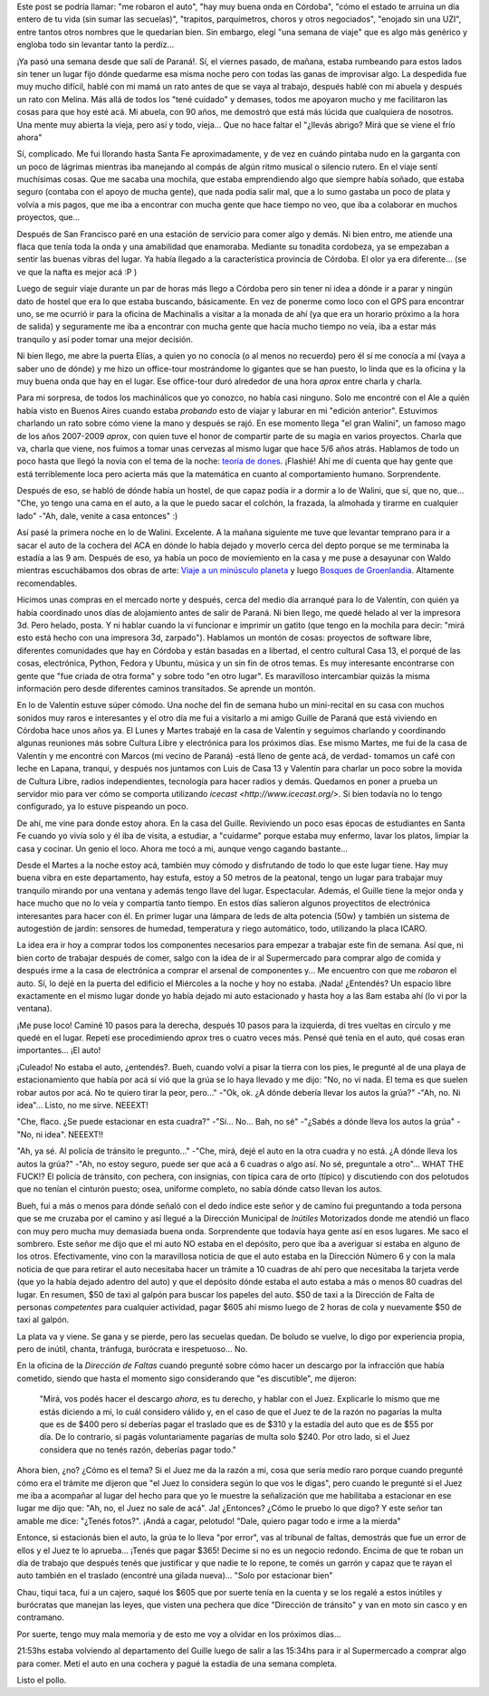 .. title: Una semana de viaje
.. slug: una-semana-de-viaje
.. date: 2014/05/23 21:57:58
.. tags: viaje, argentina en python, software libre
.. link: 
.. description: 
.. type: text

Este post se podría llamar: "me robaron el auto", "hay muy buena onda
en Córdoba", "cómo el estado te arruina un día entero de tu vida (sin
sumar las secuelas)", "trapitos, parquímetros, choros y otros
negociados", "enojado sin una UZI", entre tantos otros nombres que le
quedarían bien. Sin embargo, elegí "una semana de viaje" que es algo
más genérico y engloba todo sin levantar tanto la perdíz...

¡Ya pasó una semana desde que salí de Paraná!. Sí, el viernes pasado,
de mañana, estaba rumbeando para estos lados sin tener un lugar fijo
dónde quedarme esa misma noche pero con todas las ganas de improvisar
algo. La despedida fue muy mucho difícil, hablé con mi mamá un rato
antes de que se vaya al trabajo, después hablé con mi abuela y después
un rato con Melina. Más allá de todos los "tené cuidado" y demases,
todos me apoyaron mucho y me facilitaron las cosas para que hoy esté
acá. Mi abuela, con 90 años, me demostró que está más lúcida que
cualquiera de nosotros. Una mente muy abierta la vieja, pero así y
todo, vieja... Que no hace faltar el "¿llevás abrigo? Mirá que se
viene el frío ahora"

Sí, complicado. Me fui llorando hasta Santa Fe aproximadamente, y de
vez en cuándo pintaba nudo en la garganta con un poco de lágrimas
mientras iba manejando al compás de algún ritmo musical o silencio
rutero. En el viaje sentí muchísimas cosas. Que me sacaba una mochila,
que estaba emprendiendo algo que siempre había soñado, que estaba
seguro (contaba con el apoyo de mucha gente), que nada podía salir
mal, que a lo sumo gastaba un poco de plata y volvía a mis pagos, que
me iba a encontrar con mucha gente que hace tiempo no veo, que iba a
colaborar en muchos proyectos, que...

Después de San Francisco paré en una estación de servicio para comer
algo y demás. Ni bien entro, me atiende una flaca que tenía toda la
onda y una amabilidad que enamoraba. Mediante su tonadita cordobeza,
ya se empezaban a sentir las buenas vibras del lugar. Ya había llegado
a la característica provincia de Córdoba. El olor ya era
diferente... (se ve que la nafta es mejor acá :P )

Luego de seguir viaje durante un par de horas más llego a Córdoba pero
sin tener ni idea a dónde ir a parar y ningún dato de hostel que era
lo que estaba buscando, básicamente. En vez de ponerme como loco con
el GPS para encontrar uno, se me ocurrió ir para la oficina de
Machinalis a visitar a la monada de ahí (ya que era un horario próximo
a la hora de salida) y seguramente me iba a encontrar con mucha gente
que hacía mucho tiempo no veía, iba a estar más tranquilo y así poder
tomar una mejor decisión.

Ni bien llego, me abre la puerta Elías, a quien yo no conocía (o al
menos no recuerdo) pero él sí me conocía a mí (vaya a saber uno de
dónde) y me hizo un office-tour mostrándome lo gigantes que se han
puesto, lo linda que es la oficina y la muy buena onda que hay en el
lugar. Ese office-tour duró alrededor de una hora *aprox* entre
charla y charla.

Para mi sorpresa, de todos los machinálicos que yo conozco, no había
casi ninguno. Solo me encontré con el Ale a quién había visto en
Buenos Aires cuando estaba *probando* esto de viajar y laburar en mi
"edición anterior". Estuvimos charlando un rato sobre cómo viene la
mano y después se rajó. En ese momento llega "el gran Walini", un
famoso mago de los años 2007-2009 *aprox*, con quien tuve el honor de
compartir parte de su magia en varios proyectos. Charla que va, charla
que viene, nos fuimos a tomar unas cervezas al mismo lugar que hace
5/6 años atrás. Hablamos de todo un poco hasta que llegó la novia con
el tema de la noche: `teoría de dones
<http://es.wikipedia.org/wiki/Ensayo_sobre_el_don>`_. ¡Flashié! Ahí me
dí cuenta que hay gente que está terriblemente loca pero acierta más
que la matemática en cuanto al comportamiento humano. Sorprendente.

Después de eso, se habló de dónde había un hostel, de que capaz podía
ir a dormir a lo de Walini, que sí, que no, que... "Che, yo tengo una
cama en el auto, a la que le puedo sacar el colchón, la frazada, la
almohada y tirarme en cualquier lado" -"Ah, dale, venite a casa
entonces" :)

Así pasé la primera noche en lo de Walini. Excelente. A la mañana
siguiente me tuve que levantar temprano para ir a sacar el auto de la
cochera del ACA en dónde lo había dejado y moverlo cerca del depto
porque se me terminaba la estadía a las 9 am. Después de eso, ya había
un poco de moviemiento en la casa y me puse a desayunar con Waldo
mientras escuchábamos dos obras de arte: `Viaje a un minúsculo planeta
<http://viajeaunminsculoplaneta.bandcamp.com/>`_ y luego `Bosques de
Groenlandia <http://bosquesdegroenlandia.bandcamp.com/>`_. Altamente
recomendables.

Hicimos unas compras en el mercado norte y después, cerca del medio
día arranqué para lo de Valentín, con quién ya había coordinado unos
días de alojamiento antes de salir de Paraná. Ni bien llego, me quedé
helado al ver la impresora 3d. Pero helado, posta. Y ni hablar cuando
la vi funcionar e imprimir un gatito (que tengo en la mochila para
decir: "mirá esto está hecho con una impresora 3d, zarpado"). Hablamos
un montón de cosas: proyectos de software libre, diferentes
comunidades que hay en Córdoba y están basadas en a libertad, el
centro cultural Casa 13, el porqué de las cosas, electrónica, Python,
Fedora y Ubuntu, música y un sin fin de otros temas. Es muy
interesante encontrarse con gente que "fue criada de otra forma" y
sobre todo "en otro lugar". Es maravilloso intercambiar quizás la
misma información pero desde diferentes caminos transitados. Se
aprende un montón.

En lo de Valentín estuve súper cómodo. Una noche del fin de semana
hubo un mini-recital en su casa con muchos sonidos muy raros e
interesantes y el otro día me fui a visitarlo a mi amigo Guille de
Paraná que está viviendo en Córdoba hace unos años ya. El Lunes y
Martes trabajé en la casa de Valentín y seguimos charlando y
coordinando algunas reuniones más sobre Cultura Libre y electrónica
para los próximos días. Ese mismo Martes, me fui de la casa de
Valentín y me encontré con Marcos (mi vecino de Paraná) -está lleno de
gente acá, de verdad- tomamos un café con leche en Lapana, tranqui, y
después nos juntamos con Luis de Casa 13 y Valentín para charlar un
poco sobre la movida de Cultura Libre, radios independientes,
tecnología para hacer radios y demás. Quedamos en poner a prueba un
servidor mio para ver cómo se comporta utilizando `icecast
<http://www.icecast.org/>`. Si bien todavía no lo tengo configurado,
ya lo estuve pispeando un poco.

De ahí, me vine para donde estoy ahora. En la casa del
Guille. Reviviendo un poco esas épocas de estudiantes en Santa Fe
cuando yo vivía solo y él iba de visita, a estudiar, a "cuidarme"
porque estaba muy enfermo, lavar los platos, limpiar la casa y
cocinar. Un genio el loco. Ahora me tocó a mi, aunque vengo cagando
bastante...

Desde el Martes a la noche estoy acá, también muy cómodo y disfrutando
de todo lo que este lugar tiene. Hay muy buena vibra en este
departamento, hay estufa, estoy a 50 metros de la peatonal, tengo un
lugar para trabajar muy tranquilo mirando por una ventana y además
tengo llave del lugar. Espectacular. Además, el Guille tiene la mejor
onda y hace mucho que no lo veía y compartía tanto tiempo. En estos
días salieron algunos proyectitos de electrónica interesantes para
hacer con él. En primer lugar una lámpara de leds de alta potencia
(50w) y también un sistema de autogestión de jardín: sensores de
humedad, temperatura y riego automático, todo, utilizando la placa
ICARO.

La idea era ir hoy a comprar todos los componentes necesarios para
empezar a trabajar este fin de semana. Así que, ni bien corto de
trabajar después de comer, salgo con la idea de ir al Supermercado
para comprar algo de comida y después irme a la casa de electrónica a
comprar el arsenal de componentes y... Me encuentro con que me
*robaron* el auto. Sí, lo dejé en la puerta del edificio el Miércoles
a la noche y hoy no estaba. ¡Nada! ¿Entendés? Un espacio libre
exactamente en el mismo lugar donde yo había dejado mi auto
estacionado y hasta hoy a las 8am estaba ahí (lo vi por la ventana).

¡Me puse loco! Caminé 10 pasos para la derecha, después 10 pasos para
la izquierda, di tres vueltas en círculo y me quedé en el
lugar. Repetí ese procedimiendo *aprox* tres o cuatro veces más. Pensé
qué tenía en el auto, qué cosas eran importantes... ¡El auto!

¡Culeado! No estaba el auto, ¿entendés?. Bueh, cuando volví a pisar la
tierra con los pies, le pregunté al de una playa de estacionamiento
que había por acá si vió que la grúa se lo haya llevado y me dijo:
"No, no vi nada. El tema es que suelen robar autos por acá. No te
quiero tirar la peor, pero..." -"Ok, ok. ¿A dónde debería llevar los
autos la grúa?" -"Ah, no. Ni idea"... Listo, no me sirve. NEEEXT!

"Che, flaco. ¿Se puede estacionar en esta cuadra?" -"Sí... No... Bah,
no sé" -"¿Sabés a dónde lleva los autos la grúa" -"No, ni idea". NEEEXT!!

"Ah, ya sé. Al policía de tránsito le pregunto..." -"Che, mirá, dejé
el auto en la otra cuadra y no está. ¿A dónde lleva los autos la
grúa?" -"Ah, no estoy seguro, puede ser que acá a 6 cuadras o algo
así. No sé, preguntale a otro"... WHAT THE FUCK!? El policía de
tránsito, con pechera, con insignias, con típica cara de orto (típico)
y discutiendo con dos pelotudos que no tenían el cinturón puesto;
osea, uniforme completo, no sabía dónde catso llevan los autos.

Bueh, fui a más o menos para dónde señaló con el dedo índice este
señor y de camino fui preguntando a toda persona que se me cruzaba por
el camino y así llegué a la Dirección Municipal de *Inútiles*
Motorizados donde me atendió un flaco con muy pero mucha muy demasiada
buena onda. Sorprendente que todavía haya gente así en esos
lugares. Me saco el sombrero. Este señor me dijo que el mi auto NO
estaba en el depósito, pero que iba a averiguar si estaba en alguno de
los otros. Efectivamente, vino con la maravillosa noticia de que el
auto estaba en la Dirección Número 6 y con la mala noticia de que para
retirar el auto necesitaba hacer un trámite a 10 cuadras de ahí pero
que necesitaba la tarjeta verde (que yo la había dejado adentro del
auto) y que el depósito dónde estaba el auto estaba a más o menos 80
cuadras del lugar. En resumen, $50 de taxi al galpón para buscar los
papeles del auto. $50 de taxi a la Dirección de Falta de personas
*competentes* para cualquier actividad, pagar $605 ahí mismo luego de
2 horas de cola y nuevamente $50 de taxi al galpón.

La plata va y viene. Se gana y se pierde, pero las secuelas quedan. De
boludo se vuelve, lo digo por experiencia propia, pero de inútil,
chanta, tránfuga, burócrata e irespetuoso... No.

En la oficina de la *Dirección de Faltas* cuando pregunté sobre cómo
hacer un descargo por la infracción que había cometido, siendo que
hasta el momento sigo considerando que "es discutible", me dijeron:

    "Mirá, vos podés hacer el descargo *ahora*, es tu derecho, y
    hablar con el Juez. Explicarle lo mismo que me estás diciendo a
    mi, lo cuál considero válido y, en el caso de que el Juez te de la
    razón no pagarías la multa que es de $400 pero sí deberías pagar
    el traslado que es de $310 y la estadía del auto que es de $55 por
    día. De lo contrario, si pagás voluntariamente pagarías de multa
    solo $240. Por otro lado, si el Juez considera que no tenés razón,
    deberías pagar todo."

Ahora bien, ¿no? ¿Cómo es el tema? Si el Juez me da la razón a mi,
cosa que sería medio raro porque cuando pregunté cómo era el trámite
me dijeron que "el Juez lo considera según lo que vos le digas", pero
cuando le pregunté si el Juez me iba a acompañar al lugar del hecho
para que yo le muestre la señalización que me habilitaba a estacionar
en ese lugar me dijo que: "Ah, no, el Juez no sale de acá". Ja!
¿Entonces? ¿Cómo le pruebo lo que digo? Y este señor tan amable me
dice: "¿Tenés fotos?". ¡Andá a cagar, pelotudo! "Dale, quiero pagar
todo e irme a la mierda"

Entonce, si estacionás bien el auto, la grúa te lo lleva "por error",
vas al tribunal de faltas, demostrás que fue un error de ellos y el
Juez te lo aprueba... ¡Tenés que pagar $365! Decime si no es un
negocio redondo. Encima de que te roban un día de trabajo que después
tenés que justificar y que nadie te lo repone, te comés un garrón y
capaz que te rayan el auto también en el traslado (encontré una gilada
nueva)... "Solo por estacionar bien"

Chau, tiqui taca, fui a un cajero, saqué los $605 que por suerte tenía
en la cuenta y se los regalé a estos inútiles y burócratas que manejan
las leyes, que visten una pechera que dice "Dirección de tránsito" y
van en moto sin casco y en contramano.

Por suerte, tengo muy mala memoria y de esto me voy a olvidar en los
próximos días...

21:53hs estaba volviendo al departamento del Guille luego de salir a
las 15:34hs para ir al Supermercado a comprar algo para comer. Metí el
auto en una cochera y pagué la estadía de una semana completa.

Listo el pollo.
